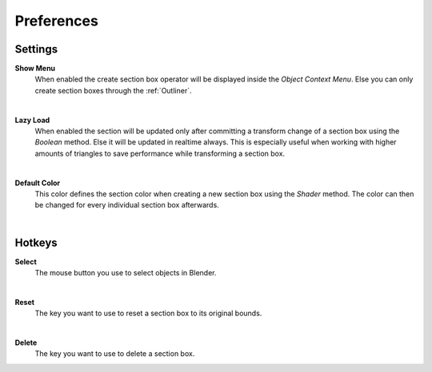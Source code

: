 Preferences
###########


Settings
********
 
**Show Menu**
 When enabled the create section box operator will be displayed inside the *Object Context Menu*.
 Else you can only create section boxes through the :ref:`Outliner`.

|
**Lazy Load**
 When enabled the section will be updated only after committing a transform change of a section box using the *Boolean* method.
 Else it will be updated in realtime always. This is especially useful when working with higher amounts of triangles to save performance while transforming a section box.

|
**Default Color**
 This color defines the section color when creating a new section box using the *Shader* method. The color can then be changed for every individual section box afterwards.


|
Hotkeys
*******

**Select**
 The mouse button you use to select objects in Blender.

|
**Reset**
 The key you want to use to reset a section box to its original bounds.

|
**Delete**
 The key you want to use to delete a section box.
 


